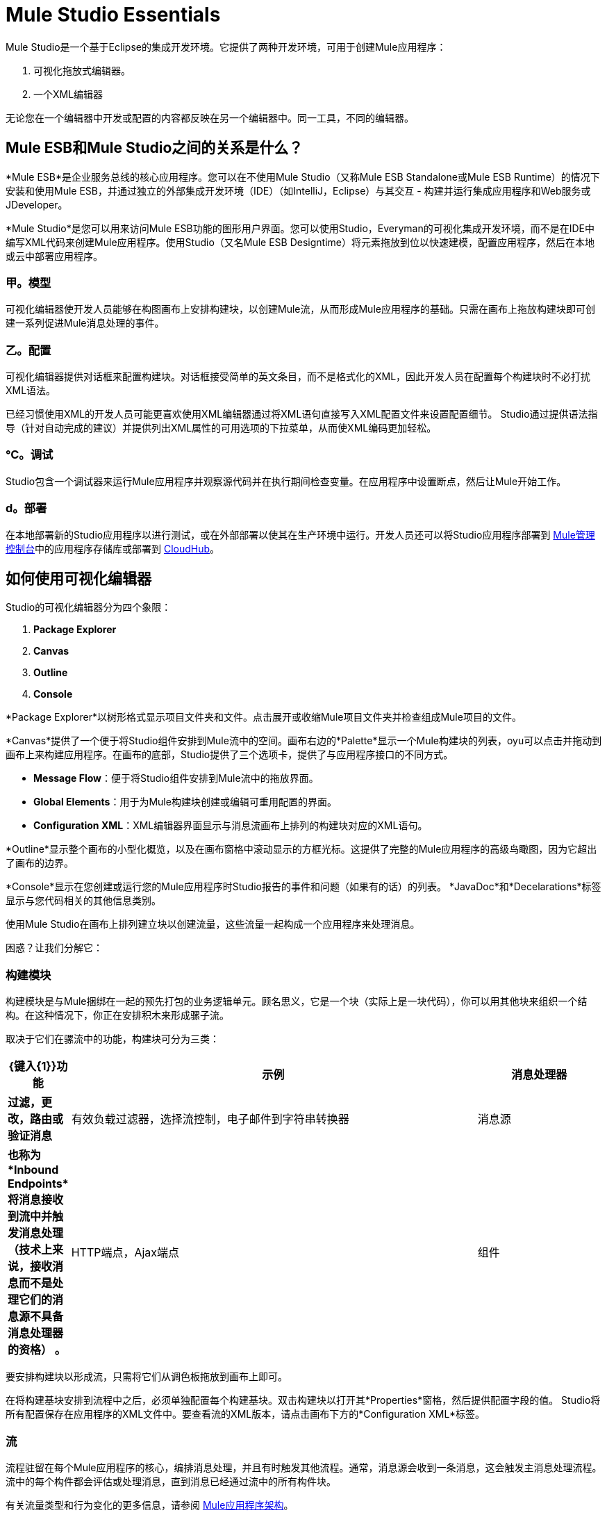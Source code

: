 =  Mule Studio Essentials

Mule Studio是一个基于Eclipse的集成开发环境。它提供了两种开发环境，可用于创建Mule应用程序：

. 可视化拖放式编辑器。
. 一个XML编辑器

无论您在一个编辑器中开发或配置的内容都反映在另一个编辑器中。同一工具，不同的编辑器。

==  Mule ESB和Mule Studio之间的关系是什么？

*Mule ESB*是企业服务总线的核心应用程序。您可以在不使用Mule Studio（又称Mule ESB Standalone或Mule ESB Runtime）的情况下安装和使用Mule ESB，并通过独立的外部集成开发环境（IDE）（如IntelliJ，Eclipse）与其交互 - 构建并运行集成应用程序和Web服务或JDeveloper。

*Mule Studio*是您可以用来访问Mule ESB功能的图形用户界面。您可以使用Studio，Everyman的可视化集成开发环境，而不是在IDE中编写XML代码来创建Mule应用程序。使用Studio（又名Mule ESB Designtime）将元素拖放到位以快速建模，配置应用程序，然后在本地或云中部署应用程序。

=== 甲。模型

可视化编辑器使开发人员能够在构图画布上安排构建块，以创建Mule流，从而形成Mule应用程序的基础。只需在画布上拖放构建块即可创建一系列促进Mule消息处理的事件。

=== 乙。配置

可视化编辑器提供对话框来配置构建块。对话框接受简单的英文条目，而不是格式化的XML，因此开发人员在配置每个构建块时不必打扰XML语法。

已经习惯使用XML的开发人员可能更喜欢使用XML编辑器通过将XML语句直接写入XML配置文件来设置配置细节。 Studio通过提供语法指导（针对自动完成的建议）并提供列出XML属性的可用选项的下拉菜单，从而使XML编码更加轻松。

=== ℃。调试

Studio包含一个调试器来运行Mule应用程序并观察源代码并在执行期间检查变量。在应用程序中设置断点，然后让Mule开始工作。

===  d。部署

在本地部署新的Studio应用程序以进行测试，或在外部部署以使其在生产环境中运行。开发人员还可以将Studio应用程序部署到 link:/mule-management-console/v/3.3[Mule管理控制台]中的应用程序存储库或部署到 link:/mule-user-guide/v/3.3/deploying-studio-applications[CloudHub]。

== 如何使用可视化编辑器

Studio的可视化编辑器分为四个象限：

.  *Package Explorer*
.  *Canvas*
.  *Outline*
.  *Console*

*Package Explorer*以树形格式显示项目文件夹和文件。点击展开或收缩Mule项目文件夹并检查组成Mule项目的文件。

*Canvas*提供了一个便于将Studio组件安排到Mule流中的空间。画布右边的*Palette*显示一个Mule构建块的列表，oyu可以点击并拖动到画布上来构建应用程序。在画布的底部，Studio提供了三个选项卡，提供了与应用程序接口的不同方式。

*  *Message Flow*：便于将Studio组件安排到Mule流中的拖放界面。
*  *Global Elements*：用于为Mule构建块创建或编辑可重用配置的界面。
*  *Configuration XML*：XML编辑器界面显示与消息流画布上排列的构建块对应的XML语句。

*Outline*显示整个画布的小型化概览，以及在画布窗格中滚动显示的方框光标。这提供了完整的Mule应用程序的高级鸟瞰图，因为它超出了画布的边界。

*Console*显示在您创建或运行您的Mule应用程序时Studio报告的事件和问题（如果有的话）的列表。 *JavaDoc*和*Decelarations*标签显示与您代码相关的其他信息类别。

使用Mule Studio在画布上排列建立块以创建流量，这些流量一起构成一个应用程序来处理消息。

困惑？让我们分解它：

=== 构建模块

构建模块是与Mule捆绑在一起的预先打包的业务逻辑单元。顾名思义，它是一个块（实际上是一块代码），你可以用其他块来组织一个结构。在这种情况下，你正在安排积木来形成骡子流。

取决于它们在骡流中的功能，构建块可分为三类：

[%header,cols="10s,65,20"]
|===
| {键入{1}}功能 |示例
|消息处理器 |过滤，更改，路由或验证消息 |有效负载过滤器，选择流控制，电子邮件到字符串转换器
|消息源 |也称为*Inbound Endpoints*将消息接收到流中并触发消息处理（技术上来说，接收消息而不是处理它们的消息源不具备消息处理器的资格） 。 | HTTP端点，Ajax端点
|组件 |预打包或客户编码，集成特定功能（自定义代码可以开发为Java类，Spring bean或Ruby，JavaScript，Groovy或Python脚本）。 |记录器，Echo，Java
|===

要安排构建块以形成流，只需将它们从调色板拖放到画布上即可。

在将构建基块安排到流程中之后，必须单独配置每个构建基块。双击构建块以打开其*Properties*窗格，然后提供配置字段的值。 Studio将所有配置保存在应用程序的XML文件中。要查看流的XML版本，请点击画布下方的*Configuration XML*标签。

=== 流

流程驻留在每个Mule应用程序的核心，编排消息处理，并且有时触发其他流程。通常，消息源会收到一条消息，这会触发主消息处理流程。流中的每个构件都会评估或处理消息，直到消息已经通过流中的所有构件块。

有关流量类型和行为变化的更多信息，请参阅 link:/mule-user-guide/v/3.3/mule-application-architecture[Mule应用程序架构]。

=== 应用

应用程序是一起工作来处理消息的流的集合。简单的应用程序由单个消息处理器组成，但复杂的应用程序可能包含多个流程。在Mule Studio的背景下，术语“应用程序”和“项目”可以互换使用。

=== 消息

消息是Mule应用程序处理的功能数据单元或数据包。例如，提交给Mule购买履行应用程序的每个客户订单都有资格作为消息。每条消息都包含一个头和一个有效载荷，后者可能包含XML，JSON，文件，流，映射，Java对象或任何其他类型的数据。

==  XML编辑器提示和技巧

由于Mule Studio利用Eclipse IDE，Configuration XML编辑器合并了许多Eclipse提供的功能。以下是使用Mule Studio的XML编辑器的便捷提示和技巧列表。

=== 显示属性选项

. 双击选择元素的属性，例如`HTTP endpoint`元素的主机属性。
. 按*Ctrl+space bar*打开您可以为元素配置的建议属性列表（请参阅下文）。
. 使用向上和向下滚动箭头浏览建议。
. 当您突出显示您要使用的属性时，请按enter键将其插入到XML配置中

=== 建议元素

. 输入元素的左括号（<），然后按*Ctrl+space bar*。
. 认识到您正在输入新元素，Studio会列出该特定情况的所有可能元素。
. 使用向上和向下滚动箭头浏览建议。
. 当您突出显示要使用的元素时，请按Enter将其插入到XML配置中。

[cols="1*a",frame=none,grid=none]
|===
> |
====  link:/mule-user-guide/v/3.3/basic-studio-tutorial[Next：基础教程>>]
|===
